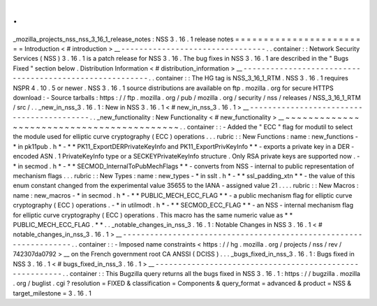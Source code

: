 .
.
_mozilla_projects_nss_nss_3_16_1_release_notes
:
NSS
3
.
16
.
1
release
notes
=
=
=
=
=
=
=
=
=
=
=
=
=
=
=
=
=
=
=
=
=
=
=
=
Introduction
<
#
introduction
>
__
-
-
-
-
-
-
-
-
-
-
-
-
-
-
-
-
-
-
-
-
-
-
-
-
-
-
-
-
-
-
-
-
.
.
container
:
:
Network
Security
Services
(
NSS
)
3
.
16
.
1
is
a
patch
release
for
NSS
3
.
16
.
The
bug
fixes
in
NSS
3
.
16
.
1
are
described
in
the
"
Bugs
Fixed
"
section
below
.
Distribution
Information
<
#
distribution_information
>
__
-
-
-
-
-
-
-
-
-
-
-
-
-
-
-
-
-
-
-
-
-
-
-
-
-
-
-
-
-
-
-
-
-
-
-
-
-
-
-
-
-
-
-
-
-
-
-
-
-
-
-
-
-
-
-
-
.
.
container
:
:
The
HG
tag
is
NSS_3_16_1_RTM
.
NSS
3
.
16
.
1
requires
NSPR
4
.
10
.
5
or
newer
.
NSS
3
.
16
.
1
source
distributions
are
available
on
ftp
.
mozilla
.
org
for
secure
HTTPS
download
:
-
Source
tarballs
:
https
:
/
/
ftp
.
mozilla
.
org
/
pub
/
mozilla
.
org
/
security
/
nss
/
releases
/
NSS_3_16_1_RTM
/
src
/
.
.
_new_in_nss_3
.
16
.
1
:
New
in
NSS
3
.
16
.
1
<
#
new_in_nss_3
.
16
.
1
>
__
-
-
-
-
-
-
-
-
-
-
-
-
-
-
-
-
-
-
-
-
-
-
-
-
-
-
-
-
-
-
-
-
-
-
-
-
-
-
-
-
-
-
.
.
_new_functionality
:
New
Functionality
<
#
new_functionality
>
__
~
~
~
~
~
~
~
~
~
~
~
~
~
~
~
~
~
~
~
~
~
~
~
~
~
~
~
~
~
~
~
~
~
~
~
~
~
~
~
~
~
~
.
.
container
:
:
-
Added
the
"
ECC
"
flag
for
modutil
to
select
the
module
used
for
elliptic
curve
cryptography
(
ECC
)
operations
.
.
.
rubric
:
:
New
Functions
:
name
:
new_functions
-
*
in
pk11pub
.
h
*
-
*
*
PK11_ExportDERPrivateKeyInfo
and
PK11_ExportPrivKeyInfo
*
*
-
exports
a
private
key
in
a
DER
-
encoded
ASN
.
1
PrivateKeyInfo
type
or
a
SECKEYPrivateKeyInfo
structure
.
Only
RSA
private
keys
are
supported
now
.
-
*
in
secmod
.
h
*
-
*
*
SECMOD_InternalToPubMechFlags
*
*
-
converts
from
NSS
-
internal
to
public
representation
of
mechanism
flags
.
.
.
rubric
:
:
New
Types
:
name
:
new_types
-
*
in
sslt
.
h
*
-
*
*
ssl_padding_xtn
*
*
-
the
value
of
this
enum
constant
changed
from
the
experimental
value
35655
to
the
IANA
-
assigned
value
21
.
.
.
.
rubric
:
:
New
Macros
:
name
:
new_macros
-
*
in
secmod
.
h
*
-
*
*
PUBLIC_MECH_ECC_FLAG
*
*
-
a
public
mechanism
flag
for
elliptic
curve
cryptography
(
ECC
)
operations
.
-
*
in
utilmodt
.
h
*
-
*
*
SECMOD_ECC_FLAG
*
*
-
an
NSS
-
internal
mechanism
flag
for
elliptic
curve
cryptography
(
ECC
)
operations
.
This
macro
has
the
same
numeric
value
as
*
*
PUBLIC_MECH_ECC_FLAG
.
*
*
.
.
_notable_changes_in_nss_3
.
16
.
1
:
Notable
Changes
in
NSS
3
.
16
.
1
<
#
notable_changes_in_nss_3
.
16
.
1
>
__
-
-
-
-
-
-
-
-
-
-
-
-
-
-
-
-
-
-
-
-
-
-
-
-
-
-
-
-
-
-
-
-
-
-
-
-
-
-
-
-
-
-
-
-
-
-
-
-
-
-
-
-
-
-
-
-
-
-
-
-
-
-
-
-
-
-
.
.
container
:
:
-
Imposed
name
constraints
<
https
:
/
/
hg
.
mozilla
.
org
/
projects
/
nss
/
rev
/
742307da0792
>
__
on
the
French
government
root
CA
ANSSI
(
DCISS
)
.
.
.
_bugs_fixed_in_nss_3
.
16
.
1
:
Bugs
fixed
in
NSS
3
.
16
.
1
<
#
bugs_fixed_in_nss_3
.
16
.
1
>
__
-
-
-
-
-
-
-
-
-
-
-
-
-
-
-
-
-
-
-
-
-
-
-
-
-
-
-
-
-
-
-
-
-
-
-
-
-
-
-
-
-
-
-
-
-
-
-
-
-
-
-
-
-
-
-
-
.
.
container
:
:
This
Bugzilla
query
returns
all
the
bugs
fixed
in
NSS
3
.
16
.
1
:
https
:
/
/
bugzilla
.
mozilla
.
org
/
buglist
.
cgi
?
resolution
=
FIXED
&
classification
=
Components
&
query_format
=
advanced
&
product
=
NSS
&
target_milestone
=
3
.
16
.
1
